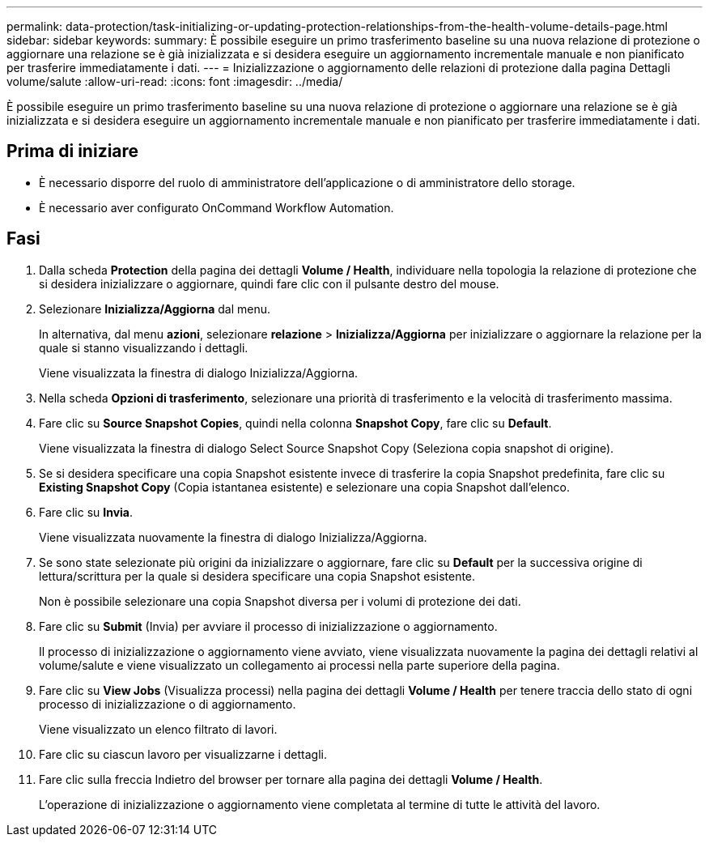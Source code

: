 ---
permalink: data-protection/task-initializing-or-updating-protection-relationships-from-the-health-volume-details-page.html 
sidebar: sidebar 
keywords:  
summary: È possibile eseguire un primo trasferimento baseline su una nuova relazione di protezione o aggiornare una relazione se è già inizializzata e si desidera eseguire un aggiornamento incrementale manuale e non pianificato per trasferire immediatamente i dati. 
---
= Inizializzazione o aggiornamento delle relazioni di protezione dalla pagina Dettagli volume/salute
:allow-uri-read: 
:icons: font
:imagesdir: ../media/


[role="lead"]
È possibile eseguire un primo trasferimento baseline su una nuova relazione di protezione o aggiornare una relazione se è già inizializzata e si desidera eseguire un aggiornamento incrementale manuale e non pianificato per trasferire immediatamente i dati.



== Prima di iniziare

* È necessario disporre del ruolo di amministratore dell'applicazione o di amministratore dello storage.
* È necessario aver configurato OnCommand Workflow Automation.




== Fasi

. Dalla scheda *Protection* della pagina dei dettagli *Volume / Health*, individuare nella topologia la relazione di protezione che si desidera inizializzare o aggiornare, quindi fare clic con il pulsante destro del mouse.
. Selezionare *Inizializza/Aggiorna* dal menu.
+
In alternativa, dal menu *azioni*, selezionare *relazione* > *Inizializza/Aggiorna* per inizializzare o aggiornare la relazione per la quale si stanno visualizzando i dettagli.

+
Viene visualizzata la finestra di dialogo Inizializza/Aggiorna.

. Nella scheda *Opzioni di trasferimento*, selezionare una priorità di trasferimento e la velocità di trasferimento massima.
. Fare clic su *Source Snapshot Copies*, quindi nella colonna *Snapshot Copy*, fare clic su *Default*.
+
Viene visualizzata la finestra di dialogo Select Source Snapshot Copy (Seleziona copia snapshot di origine).

. Se si desidera specificare una copia Snapshot esistente invece di trasferire la copia Snapshot predefinita, fare clic su *Existing Snapshot Copy* (Copia istantanea esistente) e selezionare una copia Snapshot dall'elenco.
. Fare clic su *Invia*.
+
Viene visualizzata nuovamente la finestra di dialogo Inizializza/Aggiorna.

. Se sono state selezionate più origini da inizializzare o aggiornare, fare clic su *Default* per la successiva origine di lettura/scrittura per la quale si desidera specificare una copia Snapshot esistente.
+
Non è possibile selezionare una copia Snapshot diversa per i volumi di protezione dei dati.

. Fare clic su *Submit* (Invia) per avviare il processo di inizializzazione o aggiornamento.
+
Il processo di inizializzazione o aggiornamento viene avviato, viene visualizzata nuovamente la pagina dei dettagli relativi al volume/salute e viene visualizzato un collegamento ai processi nella parte superiore della pagina.

. Fare clic su *View Jobs* (Visualizza processi) nella pagina dei dettagli *Volume / Health* per tenere traccia dello stato di ogni processo di inizializzazione o di aggiornamento.
+
Viene visualizzato un elenco filtrato di lavori.

. Fare clic su ciascun lavoro per visualizzarne i dettagli.
. Fare clic sulla freccia Indietro del browser per tornare alla pagina dei dettagli *Volume / Health*.
+
L'operazione di inizializzazione o aggiornamento viene completata al termine di tutte le attività del lavoro.


